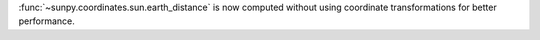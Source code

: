 :func:`~sunpy.coordinates.sun.earth_distance` is now computed without using coordinate transformations for better performance.

